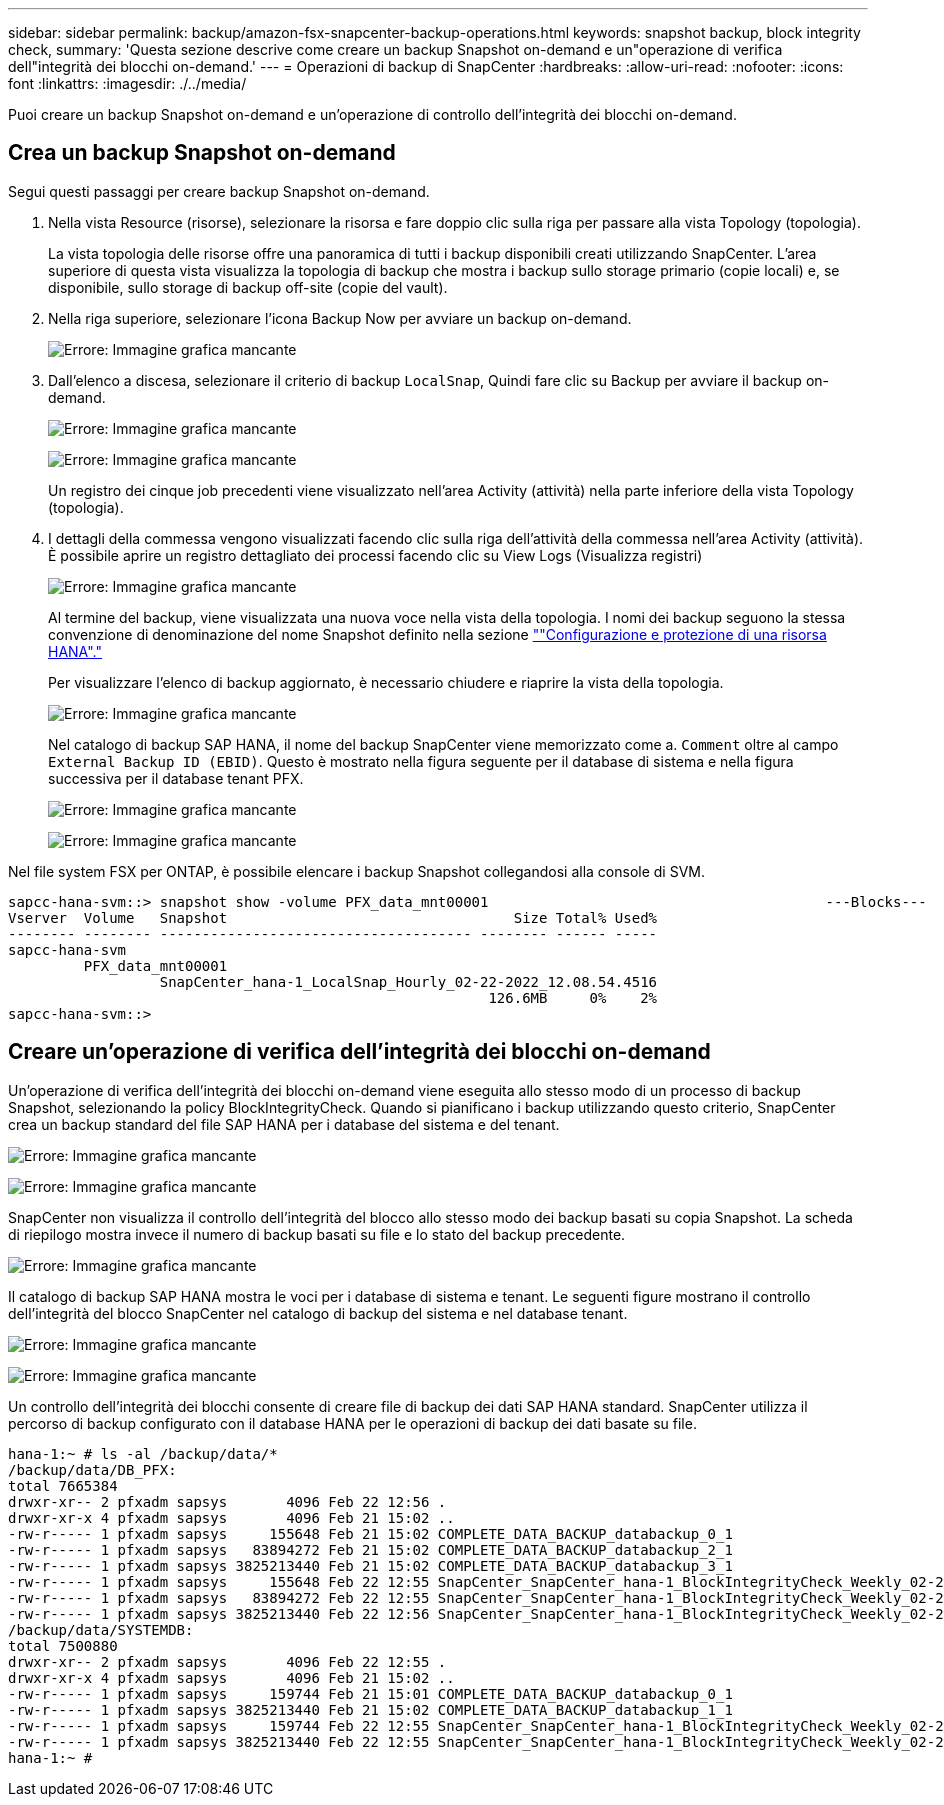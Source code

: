 ---
sidebar: sidebar 
permalink: backup/amazon-fsx-snapcenter-backup-operations.html 
keywords: snapshot backup, block integrity check, 
summary: 'Questa sezione descrive come creare un backup Snapshot on-demand e un"operazione di verifica dell"integrità dei blocchi on-demand.' 
---
= Operazioni di backup di SnapCenter
:hardbreaks:
:allow-uri-read: 
:nofooter: 
:icons: font
:linkattrs: 
:imagesdir: ./../media/


[role="lead"]
Puoi creare un backup Snapshot on-demand e un'operazione di controllo dell'integrità dei blocchi on-demand.



== Crea un backup Snapshot on-demand

Segui questi passaggi per creare backup Snapshot on-demand.

. Nella vista Resource (risorse), selezionare la risorsa e fare doppio clic sulla riga per passare alla vista Topology (topologia).
+
La vista topologia delle risorse offre una panoramica di tutti i backup disponibili creati utilizzando SnapCenter. L'area superiore di questa vista visualizza la topologia di backup che mostra i backup sullo storage primario (copie locali) e, se disponibile, sullo storage di backup off-site (copie del vault).

. Nella riga superiore, selezionare l'icona Backup Now per avviare un backup on-demand.
+
image:amazon-fsx-image48.png["Errore: Immagine grafica mancante"]

. Dall'elenco a discesa, selezionare il criterio di backup `LocalSnap`, Quindi fare clic su Backup per avviare il backup on-demand.
+
image:amazon-fsx-image49.png["Errore: Immagine grafica mancante"]

+
image:amazon-fsx-image50.png["Errore: Immagine grafica mancante"]

+
Un registro dei cinque job precedenti viene visualizzato nell'area Activity (attività) nella parte inferiore della vista Topology (topologia).

. I dettagli della commessa vengono visualizzati facendo clic sulla riga dell'attività della commessa nell'area Activity (attività). È possibile aprire un registro dettagliato dei processi facendo clic su View Logs (Visualizza registri)
+
image:amazon-fsx-image51.png["Errore: Immagine grafica mancante"]

+
Al termine del backup, viene visualizzata una nuova voce nella vista della topologia. I nomi dei backup seguono la stessa convenzione di denominazione del nome Snapshot definito nella sezione link:amazon-fsx-snapcenter-configuration.html#configure-and-protect-a-hana-resource[""Configurazione e protezione di una risorsa HANA"."]

+
Per visualizzare l'elenco di backup aggiornato, è necessario chiudere e riaprire la vista della topologia.

+
image:amazon-fsx-image52.png["Errore: Immagine grafica mancante"]

+
Nel catalogo di backup SAP HANA, il nome del backup SnapCenter viene memorizzato come a. `Comment` oltre al campo `External Backup ID (EBID)`. Questo è mostrato nella figura seguente per il database di sistema e nella figura successiva per il database tenant PFX.

+
image:amazon-fsx-image53.png["Errore: Immagine grafica mancante"]

+
image:amazon-fsx-image54.png["Errore: Immagine grafica mancante"]



Nel file system FSX per ONTAP, è possibile elencare i backup Snapshot collegandosi alla console di SVM.

....
sapcc-hana-svm::> snapshot show -volume PFX_data_mnt00001                                        ---Blocks---
Vserver  Volume   Snapshot                                  Size Total% Used%
-------- -------- ------------------------------------- -------- ------ -----
sapcc-hana-svm
         PFX_data_mnt00001
                  SnapCenter_hana-1_LocalSnap_Hourly_02-22-2022_12.08.54.4516
                                                         126.6MB     0%    2%
sapcc-hana-svm::>
....


== Creare un'operazione di verifica dell'integrità dei blocchi on-demand

Un'operazione di verifica dell'integrità dei blocchi on-demand viene eseguita allo stesso modo di un processo di backup Snapshot, selezionando la policy BlockIntegrityCheck. Quando si pianificano i backup utilizzando questo criterio, SnapCenter crea un backup standard del file SAP HANA per i database del sistema e del tenant.

image:amazon-fsx-image55.png["Errore: Immagine grafica mancante"]

image:amazon-fsx-image56.png["Errore: Immagine grafica mancante"]

SnapCenter non visualizza il controllo dell'integrità del blocco allo stesso modo dei backup basati su copia Snapshot. La scheda di riepilogo mostra invece il numero di backup basati su file e lo stato del backup precedente.

image:amazon-fsx-image57.png["Errore: Immagine grafica mancante"]

Il catalogo di backup SAP HANA mostra le voci per i database di sistema e tenant. Le seguenti figure mostrano il controllo dell'integrità del blocco SnapCenter nel catalogo di backup del sistema e nel database tenant.

image:amazon-fsx-image58.png["Errore: Immagine grafica mancante"]

image:amazon-fsx-image59.png["Errore: Immagine grafica mancante"]

Un controllo dell'integrità dei blocchi consente di creare file di backup dei dati SAP HANA standard. SnapCenter utilizza il percorso di backup configurato con il database HANA per le operazioni di backup dei dati basate su file.

....
hana-1:~ # ls -al /backup/data/*
/backup/data/DB_PFX:
total 7665384
drwxr-xr-- 2 pfxadm sapsys       4096 Feb 22 12:56 .
drwxr-xr-x 4 pfxadm sapsys       4096 Feb 21 15:02 ..
-rw-r----- 1 pfxadm sapsys     155648 Feb 21 15:02 COMPLETE_DATA_BACKUP_databackup_0_1
-rw-r----- 1 pfxadm sapsys   83894272 Feb 21 15:02 COMPLETE_DATA_BACKUP_databackup_2_1
-rw-r----- 1 pfxadm sapsys 3825213440 Feb 21 15:02 COMPLETE_DATA_BACKUP_databackup_3_1
-rw-r----- 1 pfxadm sapsys     155648 Feb 22 12:55 SnapCenter_SnapCenter_hana-1_BlockIntegrityCheck_Weekly_02-22-2022_12.55.18.7966_databackup_0_1
-rw-r----- 1 pfxadm sapsys   83894272 Feb 22 12:55 SnapCenter_SnapCenter_hana-1_BlockIntegrityCheck_Weekly_02-22-2022_12.55.18.7966_databackup_2_1
-rw-r----- 1 pfxadm sapsys 3825213440 Feb 22 12:56 SnapCenter_SnapCenter_hana-1_BlockIntegrityCheck_Weekly_02-22-2022_12.55.18.7966_databackup_3_1
/backup/data/SYSTEMDB:
total 7500880
drwxr-xr-- 2 pfxadm sapsys       4096 Feb 22 12:55 .
drwxr-xr-x 4 pfxadm sapsys       4096 Feb 21 15:02 ..
-rw-r----- 1 pfxadm sapsys     159744 Feb 21 15:01 COMPLETE_DATA_BACKUP_databackup_0_1
-rw-r----- 1 pfxadm sapsys 3825213440 Feb 21 15:02 COMPLETE_DATA_BACKUP_databackup_1_1
-rw-r----- 1 pfxadm sapsys     159744 Feb 22 12:55 SnapCenter_SnapCenter_hana-1_BlockIntegrityCheck_Weekly_02-22-2022_12.55.18.7966_databackup_0_1
-rw-r----- 1 pfxadm sapsys 3825213440 Feb 22 12:55 SnapCenter_SnapCenter_hana-1_BlockIntegrityCheck_Weekly_02-22-2022_12.55.18.7966_databackup_1_1
hana-1:~ #
....